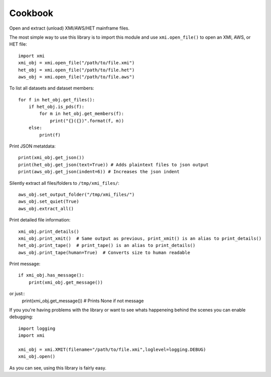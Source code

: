 Cookbook
========

Open and extract (unload) XMI/AWS/HET mainframe files.

The most simple way to use this library is to import this module and use
``xmi.open_file()`` to open an XMI, AWS, or HET file::

    import xmi
    xmi_obj = xmi.open_file("/path/to/file.xmi")
    het_obj = xmi.open_file("/path/to/file.het")
    aws_obj = xmi.open_file("/path/to/file.aws")

To list all datasets and dataset members::

    for f in het_obj.get_files():
        if het_obj.is_pds(f):
            for m in het_obj.get_members(f):
                print("{}({})".format(f, m))
        else:
            print(f)

Print JSON metatdata::

    print(xmi_obj.get_json())
    print(het_obj.get_json(text=True)) # Adds plaintext files to json output
    print(aws_obj.get_json(indent=6)) # Increases the json indent

Silently extract all files/folders to ``/tmp/xmi_files/``::

    aws_obj.set_output_folder("/tmp/xmi_files/")
    aws_obj.set_quiet(True)
    aws_obj.extract_all()

Print detailed file information::

    xmi_obj.print_details()
    xmi_obj.print_xmit()  # Same output as previous, print_xmit() is an alias to print_details()
    het_obj.print_tape()  # print_tape() is an alias to print_details()
    aws_obj.print_tape(human=True)  # Converts size to human readable

Print message::

    if xmi_obj.has_message():
        print(xmi_obj.get_message())

or just::
    print(xmi_obj.get_message())  # Prints None if not message

If you you're having problems with the library or want to see whats happeneing
behind the scenes you can enable debugging::

    import logging
    import xmi

    xmi_obj = xmi.XMIT(filename="/path/to/file.xmi",loglevel=logging.DEBUG)
    xmi_obj.open()

As you can see, using this library is fairly easy.


